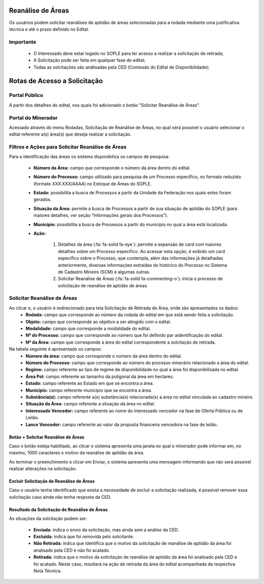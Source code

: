 Reanálise de Áreas
==================
Os usuários podem solicitar reanálises de aptidão de áreas selecionadas para a rodada mediante uma justificativa técnica e até o prazo definido no Edital.

Importante
##########
 - O Interessado deve estar logado no SOPLE para ter acesso a realizar a solicitação de retirada;
 - A Solicitação pode ser feita em qualquer fase do edital;
 - Todas as solcitações são análisadas pela CED (Comissão do Edital de Disponibilidade);

Rotas de Acesso a Solicitação
=============================

Portal Público
##############
A partir dos detalhes do edital, nos quais foi adicionado o botão "Solicitar Reanálise de Áreas".

.. image:: ../imagens/12.PortalPublicoSolicitarRetiradaAreas.png

Portal do Minerador
###################
Acessado através do menu Rodadas, Solicitação de Reanálise de Áreas, no qual será possível o usuário selecionar o edital referente a(s) área(s) que deseja realizar a solicitação.

.. image:: ../imagens/12.PortalReanaliseAreas.png


Filtros e Ações para Solicitar Reanálise de Áreas
#################################################

Para a identificação das áreas os sistema disponibiliza os campos de pesquisa:

    - **Número da Área:** campo que corresponde o número da área dentro do edital.
    - **Número do Processo:** campo utilizado para pesquisa de um Processo específico, no formato reduzido (formato XXX.XXX/AAAA) no Estoque de Áreas do SOPLE.
    - **Estado:** possibilita a busca de Processos a partir da Unidade da Federação nos quais estes foram gerados.
    - **Situação da Área:** permite a busca de Processos a partir de sua situação de aptidão do SOPLE (para maiores detalhes, ver seção “Informações gerais dos Processos”).
    - **Município:** possibilita a busca de Processos a partir do município no qual a área está localizada.
    - **Ação:**

        1) Detalhes da área (:fa:`fa-solid fa-eye`): permite a expansão de card com maiores detalhes sobre um Processo específico. Ao acessar esta opção, é exibido um card específico sobre o Processo, que contempla, além das informações já detalhadas anteriormente, diversas informações extraídas do histórico do Processo no Sistema de Cadastro Mineiro (SCM) e algumas outras.
        2) Solicitar Reanálise de Áreas (:fa:`fa-solid fa-commenting-o`): inicia o processo de solicitação de reanálise de aptidão de áreas.

.. image:: ../imagens/12.SolicitarReanaliseArea.png

Solicitar Reanálise de Áreas
############################

Ao clicar e, o usuário é redirecionado para tela Solicitação de Retirada de Área, onde são apresentados os dados:
    - **Rodada:** campo que corresponde ao número da rodada do edital em que está sendo feita a solicitação.
    - **Objeto:** campo que corresponde ao objetivo a ser atingido com o edital.
    - **Modalidade:** campo que corresponde a modalidade do edital.
    - **Nº do Processo:** campo que corresponde ao número que foi definido par aidentificação do edital.
    - **Nº da Área:** campo que corresponde a área do edital correspondente a solcitação de retirada.

Na tabela seguinte é apresentado os campos:
    - **Número da área:** campo que corresponde o número da área dentro do edital.
    - **Número do Processo:** campo que corresponde ao número do processo minerário relacionado a área do edital.
    - **Regime:** campo referente ao tipo de regime de disponibilidade no qual a área foi disponibilizada no edital.
    - **Área Pol:** campo referente ao tamanho da poligonal da área em hectares.
    - **Estado:** campo referente ao Estado em que se encontra a área.
    - **Munícípio:** campo referente município que se encontra a área.
    - **Substância(s):** campo referente a(s) substância(s) relacionada(s) a área no edital vinculada ao cadastro mineiro.
    - **Situação da Área:** campo referente a situação da área no edital.
    - **Interessado Vencedor:** campo referente ao nome do interessado vencedor na fase de Oferta Pública ou de Leilão.
    - **Lance Vencedor:** campo referente ao valor da proposta financeira vencedora na fase de leilão.

.. image:: ../imagens/12.SolicitacaoDeReanaliseDeArea.png


Botão + Solicitar Reanálise de Áreas
************************************

Caso o botão esteja habilitado, ao clicar o sistema apresenta uma janela no qual o minerador pode informar em, no máximo, 1000 caracteres o motivo da reanálise de aptidão da área.

.. image:: ../imagens/12.SolicitaRea.png

Ao terminar o preenchimento e clicar em Enviar, o sistema apresenta uma mensagem informando que não será possível realizar alterações na solicitação.

.. image:: ../imagens/12.MensagemAtencao.png

Excluir Solicitação de Reanálise de Áreas
*****************************************
Caso o usuário tenha identificado que exista a necessidade de excluir a solicitação realizada, é possível remover essa solicitação caso ainda não tenha resposta da CED.

.. image:: ../imagens/12.ExcluirRetirada.png

Resultado da Solicitação de Reanálise de Áreas
**********************************************

As situações da solcitação podem ser:

    - **Enviada:** indica o envio da solicitação, mas ainda sem a análise da CED.
    - **Excluída:** indica que foi removida pelo solicitante.
    - **Não Retirada:** indica que identifica que o motivo da solicitação de reanálise de aptidão da área foi analisado pela CED e não foi acatado.
    - **Retirada:** indica que o motivo da solicitação de reanálise de aptidão da área foi analisado pela CED e foi acatado. Neste caso, resultará na ação de retirada da área do edital acompanhada da respectiva Nota Técnica.

.. image:: ../imagens/12.ResultadoAnalise.png